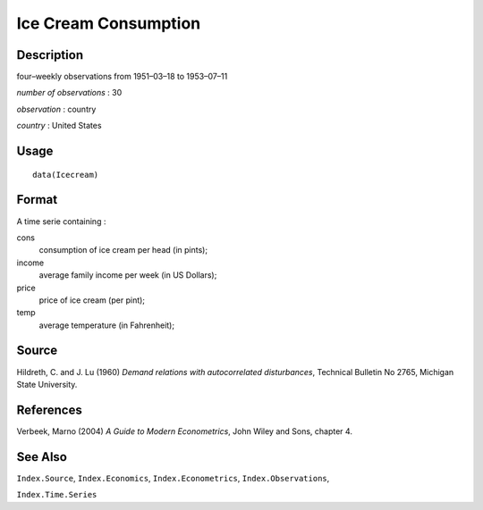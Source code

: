 +--------------------------------------+--------------------------------------+
| Icecream                             |
| R Documentation                      |
+--------------------------------------+--------------------------------------+

Ice Cream Consumption
---------------------

Description
~~~~~~~~~~~

four–weekly observations from 1951–03–18 to 1953–07–11

*number of observations* : 30

*observation* : country

*country* : United States

Usage
~~~~~

::

    data(Icecream)

Format
~~~~~~

A time serie containing :

cons
    consumption of ice cream per head (in pints);

income
    average family income per week (in US Dollars);

price
    price of ice cream (per pint);

temp
    average temperature (in Fahrenheit);

Source
~~~~~~

Hildreth, C. and J. Lu (1960) *Demand relations with autocorrelated
disturbances*, Technical Bulletin No 2765, Michigan State University.

References
~~~~~~~~~~

Verbeek, Marno (2004) *A Guide to Modern Econometrics*, John Wiley and
Sons, chapter 4.

See Also
~~~~~~~~

``Index.Source``, ``Index.Economics``, ``Index.Econometrics``,
``Index.Observations``,

``Index.Time.Series``
